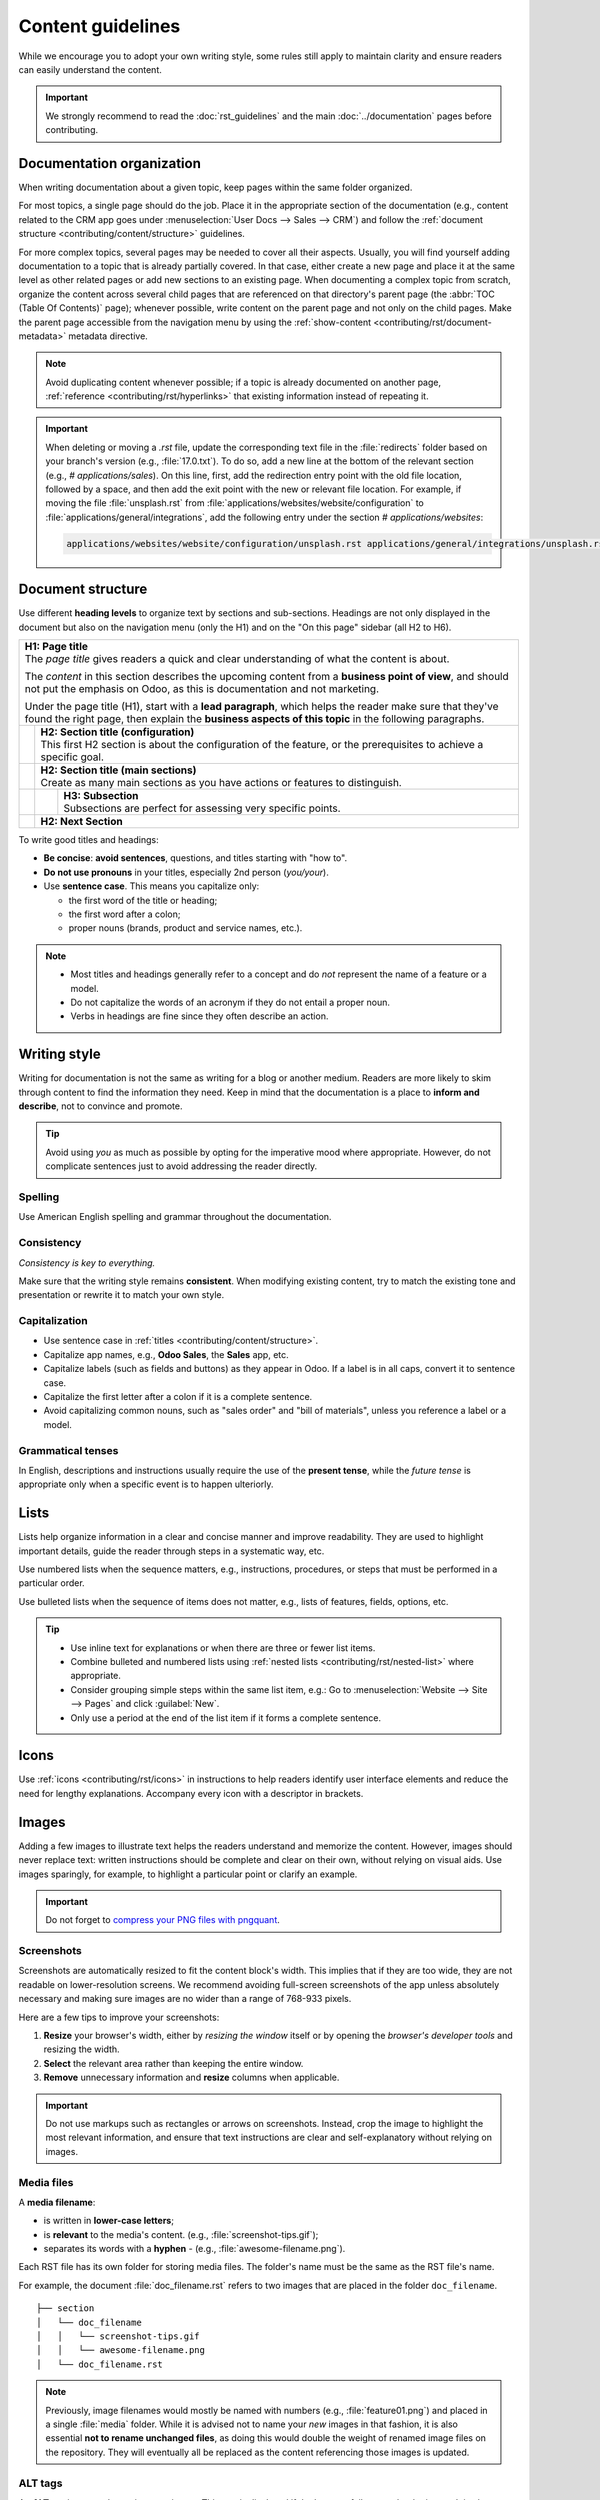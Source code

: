 ==================
Content guidelines
==================

While we encourage you to adopt your own writing style, some rules still apply to maintain clarity
and ensure readers can easily understand the content.

.. important::
   We strongly recommend to read the :doc:`rst_guidelines` and the main :doc:`../documentation`
   pages before contributing.

.. _contributing/content/organization:

Documentation organization
==========================

When writing documentation about a given topic, keep pages within the same folder organized.

For most topics, a single page should do the job. Place it in the appropriate section of the
documentation (e.g., content related to the CRM app goes under :menuselection:`User Docs --> Sales
--> CRM`) and follow the :ref:`document structure <contributing/content/structure>` guidelines.

For more complex topics, several pages may be needed to cover all their aspects. Usually, you will
find yourself adding documentation to a topic that is already partially covered. In that case,
either create a new page and place it at the same level as other related pages or add new sections
to an existing page. When documenting a complex topic from scratch, organize the content across
several child pages that are referenced on that directory's parent page (the :abbr:`TOC (Table Of
Contents)` page); whenever possible, write content on the parent page and not only on the child
pages. Make the parent page accessible from the navigation menu by using the
:ref:`show-content <contributing/rst/document-metadata>` metadata directive.

.. note::
   Avoid duplicating content whenever possible; if a topic is already documented on another page,
   :ref:`reference <contributing/rst/hyperlinks>` that existing information instead of repeating it.

.. important::
   When deleting or moving a `.rst` file, update the corresponding text file in the
   :file:`redirects` folder based on your branch's version (e.g., :file:`17.0.txt`). To do so, add a
   new line at the bottom of the relevant section (e.g., `# applications/sales`). On this line,
   first, add the redirection entry point with the old file location, followed by a space, and then
   add the exit point with the new or relevant file location. For example, if moving the file
   :file:`unsplash.rst` from :file:`applications/websites/website/configuration` to
   :file:`applications/general/integrations`, add the following entry under the section
   `# applications/websites`:

   .. code-block:: text

      applications/websites/website/configuration/unsplash.rst applications/general/integrations/unsplash.rst

.. _contributing/content/structure:

Document structure
==================

Use different **heading levels** to organize text by sections and sub-sections. Headings are not
only displayed in the document but also on the navigation menu (only the H1) and on the "On this
page" sidebar (all H2 to H6).

+---------------------------------------------------------------------------------------+
| | **H1: Page title**                                                                  |
| | The *page title* gives readers a quick and clear understanding of what the content  |
|   is about.                                                                           |
|                                                                                       |
| The *content* in this section describes the upcoming content from a **business point  |
| of view**, and should not put the emphasis on Odoo, as this is documentation and not  |
| marketing.                                                                            |
|                                                                                       |
| Under the page title (H1), start with a **lead paragraph**, which helps the reader    |
| make sure that they've found the right page, then explain the **business aspects of   |
| this topic** in the following paragraphs.                                             |
+-----+---------------------------------------------------------------------------------+
|     | | **H2: Section title (configuration)**                                         |
|     | | This first H2 section is about the configuration of the feature, or the       |
|     |   prerequisites to achieve a specific goal.                                     |
+-----+---------------------------------------------------------------------------------+
|     | | **H2: Section title (main sections)**                                         |
|     | | Create as many main sections as you have actions or features to distinguish.  |
+-----+-----+---------------------------------------------------------------------------+
|     |     | | **H3: Subsection**                                                      |
|     |     | | Subsections are perfect for assessing very specific points.             |
+-----+-----+---------------------------------------------------------------------------+
|     | **H2: Next Section**                                                            |
+-----+---------------------------------------------------------------------------------+

To write good titles and headings:

- **Be concise**: **avoid sentences**, questions, and titles starting with "how to".
- **Do not use pronouns** in your titles, especially 2nd person (*you/your*).
- Use **sentence case**. This means you capitalize only:

  - the first word of the title or heading;
  - the first word after a colon;
  - proper nouns (brands, product and service names, etc.).

.. note::
   - Most titles and headings generally refer to a concept and do *not* represent the name of a
     feature or a model.
   - Do not capitalize the words of an acronym if they do not entail a proper noun.
   - Verbs in headings are fine since they often describe an action.

.. seealso::
   - :ref:`RST cheat sheet: headings <contributing/rst/headings>`
   - :ref:`RST cheat sheet: markups <contributing/rst/markups>`

.. _contributing/content/writing-style:

Writing style
=============

Writing for documentation is not the same as writing for a blog or another medium. Readers are
more likely to skim through content to find the information they need. Keep in mind that the
documentation is a place to **inform and describe**, not to convince and promote.

.. tip::
   Avoid using *you* as much as possible by opting for the imperative mood where appropriate.
   However, do not complicate sentences just to avoid addressing the reader directly.

   .. example::
      | **Good example:**
      | Select the appropriate option from the dropdown menu.

      | **Bad example:**
      | You can select the appropriate option from the dropdown menu.

.. _contributing/content/spelling:

Spelling
--------

Use American English spelling and grammar throughout the documentation.

.. _contributing/content/consistency:

Consistency
-----------

*Consistency is key to everything.*

Make sure that the writing style remains **consistent**. When modifying existing content, try to
match the existing tone and presentation or rewrite it to match your own style.

.. _contributing/content/capitalization:

Capitalization
--------------

- Use sentence case in :ref:`titles <contributing/content/structure>`.
- Capitalize app names, e.g., **Odoo Sales**, the **Sales** app, etc.
- Capitalize labels (such as fields and buttons) as they appear in Odoo. If a label is in all caps,
  convert it to sentence case.
- Capitalize the first letter after a colon if it is a complete sentence.
- Avoid capitalizing common nouns, such as "sales order" and "bill of materials", unless you
  reference a label or a model.

.. _contributing/content/grammatical-tenses:

Grammatical tenses
------------------

In English, descriptions and instructions usually require the use of the **present tense**, while
the *future tense* is appropriate only when a specific event is to happen ulteriorly.

.. example::

  | **Good example (present):**
  | Screenshots are automatically resized to fit the content block's width.

  | **Bad example (future):**
  | When you take a screenshot, remember that it will be automatically resized to fit the content
    block's width.

.. _contributing/content/lists:

Lists
=====

Lists help organize information in a clear and concise manner and improve readability. They are
used to highlight important details, guide the reader through steps in a systematic way, etc.

Use numbered lists when the sequence matters, e.g., instructions, procedures, or steps that must be
performed in a particular order.

Use bulleted lists when the sequence of items does not matter, e.g., lists of features, fields,
options, etc.

.. tip::
   - Use inline text for explanations or when there are three or fewer list items.
   - Combine bulleted and numbered lists using :ref:`nested lists <contributing/rst/nested-list>`
     where appropriate.
   - Consider grouping simple steps within the same list item, e.g.: Go to :menuselection:`Website
     --> Site --> Pages` and click :guilabel:`New`.
   - Only use a period at the end of the list item if it forms a complete sentence.

.. example::
   **Bulleted list**

   The following fields are available on the :guilabel:`Replenishment` report:

   - :guilabel:`Product`: the product that requires a replenishment
   - :guilabel:`Location`: the specific location where the product is stored
   - :guilabel:`Warehouse`: the warehouse where the product is stored
   - :guilabel:`On Hand`: the amount of product currently available

   **Numbered list**

   To create a new website page, proceed as follows:

   #. - Either open the **Website** app, click :guilabel:`+ New` in the top-right corner, then
        select :guilabel:`Page`;
      - Or go to :menuselection:`Website --> Site --> Pages` and click :guilabel:`New`.

   #. Enter a :guilabel:`Page Title`; this title is used in the menu and the page's URL.
   #. Click :guilabel:`Create`.
   #. Customize the page's content and appearance using the website builder, then click
      :guilabel:`Save`.

.. seealso::
   :ref:`RST cheat sheet: lists <contributing/rst/lists>`

Icons
=====

Use :ref:`icons <contributing/rst/icons>` in instructions to help readers identify user interface
elements and reduce the need for lengthy explanations. Accompany every icon with a descriptor
in brackets.

.. example::
   Once the developer mode is activated, the developer tools can be accessed by clicking the
   :icon:`fa-bug` (:guilabel:`bug`) icon.

.. seealso::
   :ref:`RST cheat sheet: icons <contributing/rst/icons>`

.. _contributing/content/images:

Images
======

Adding a few images to illustrate text helps the readers understand and memorize the content.
However, images should never replace text: written instructions should be complete and clear on
their own, without relying on visual aids. Use images sparingly, for example, to highlight a
particular point or clarify an example.

.. important::
   Do not forget to `compress your PNG files with pngquant <https://pngquant.org>`_.

.. _contributing/content/screenshots:

Screenshots
-----------

Screenshots are automatically resized to fit the content block's width. This implies that if they
are too wide, they are not readable on lower-resolution screens. We recommend avoiding full-screen
screenshots of the app unless absolutely necessary and making sure images are no wider than a range
of 768-933 pixels.

Here are a few tips to improve your screenshots:

#. **Resize** your browser's width, either by *resizing the window* itself or by opening the
   *browser's developer tools* and resizing the width.
#. **Select** the relevant area rather than keeping the entire window.
#. **Remove** unnecessary information and **resize** columns when applicable.

.. important::
   Do not use markups such as rectangles or arrows on screenshots. Instead, crop the image to
   highlight the most relevant information, and ensure that text instructions are clear and
   self-explanatory without relying on images.

.. example::
   **Good example (resized browser, no unnecessary columns, adjusted columns' width, cropped):**

   .. image:: content_guidelines/quotations-list-reduced.png
      :alt: Cropped screenshot

   **Bad example (full-width screenshot):**

   .. image:: content_guidelines/quotations-list-full.png
      :alt: Full-width screenshot

.. _contributing/content/media-files:

Media files
-----------

A **media filename**:

- is written in **lower-case letters**;
- is **relevant** to the media's content. (e.g., :file:`screenshot-tips.gif`);
- separates its words with a **hyphen** `-` (e.g., :file:`awesome-filename.png`).

Each RST file has its own folder for storing media files. The folder's name must be the same as the
RST file's name.

For example, the document :file:`doc_filename.rst` refers to two images that are placed in the
folder ``doc_filename``.

::

  ├── section
  │   └── doc_filename
  │   │   └── screenshot-tips.gif
  │   │   └── awesome-filename.png
  │   └── doc_filename.rst

.. note::
   Previously, image filenames would mostly be named with numbers (e.g., :file:`feature01.png`) and
   placed in a single :file:`media` folder. While it is advised not to name your *new* images in
   that fashion, it is also essential **not to rename unchanged files**, as doing this would double
   the weight of renamed image files on the repository. They will eventually all be replaced as the
   content referencing those images is updated.

.. _contributing/content/alt-tags:

ALT tags
--------

An **ALT tag** is a *text alternative* to an image. This text is displayed if the browser fails to
render the image. It is also helpful for users who are visually impaired. Finally, it helps
search engines, such as Google, to understand what the image is about and index it correctly, which
improves :abbr:`SEO (Search Engine Optimization)`.

Good ALT tags are:

- **Short** (one line maximum);
- **Not a repetition** of a previous sentence or title;
- A **good description** of the action happening in the image;
- Easily **understandable** if read aloud.

.. example::

   An appropriate ALT tag for the following screenshot would be *Activating the developer mode in
   the Settings app*.

   .. image:: content_guidelines/settings.png
      :alt: Activating the developer mode in the Settings app

.. seealso::
   :ref:`RST cheat sheet: images <contributing/rst/images>`
